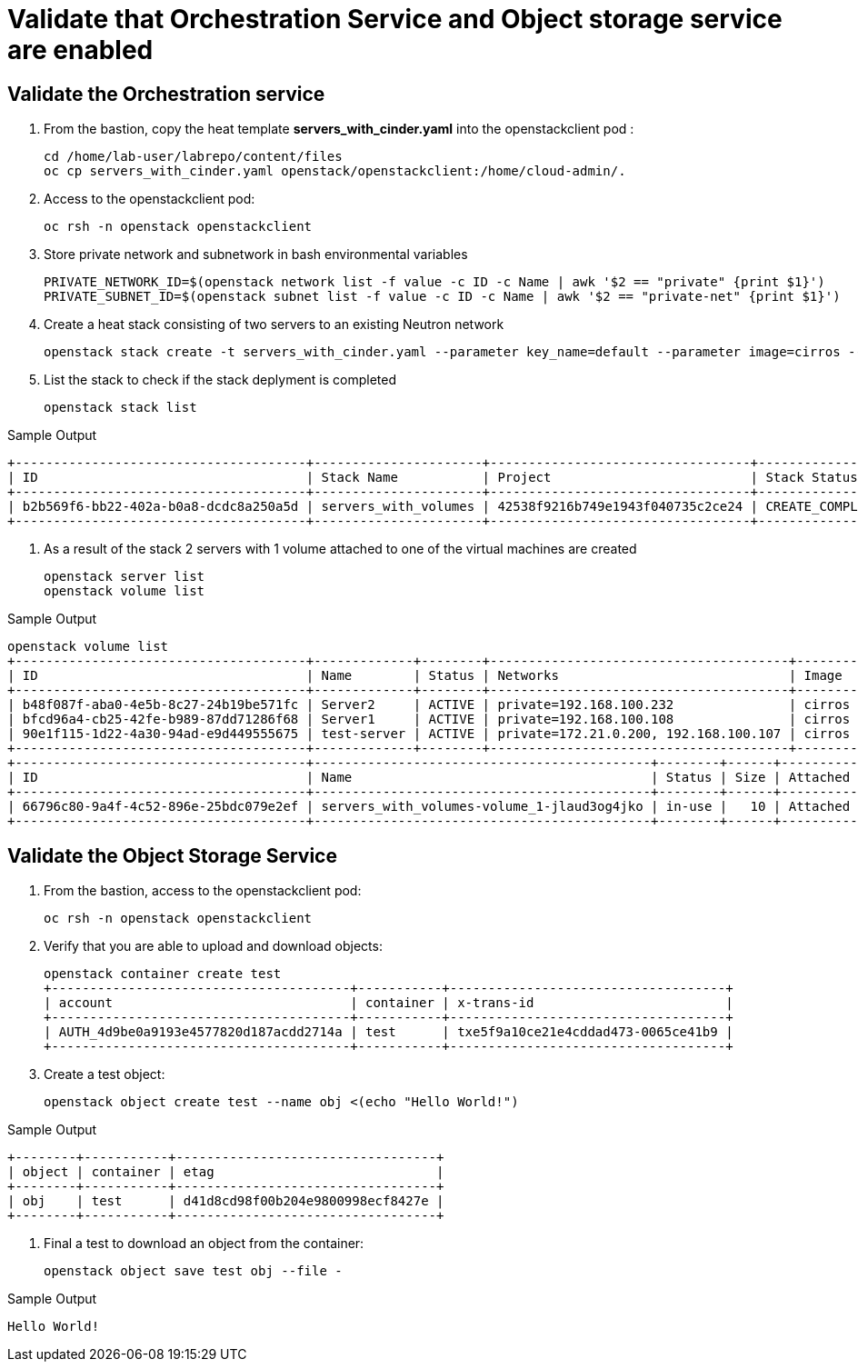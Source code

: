 # Validate that Orchestration Service and Object storage service are enabled

## Validate the Orchestration service

. From the bastion, copy the heat template *servers_with_cinder.yaml* into the openstackclient pod :
+
[source,bash,role=execute,subs=attributes]
----
cd /home/lab-user/labrepo/content/files
oc cp servers_with_cinder.yaml openstack/openstackclient:/home/cloud-admin/.
----

. Access to the openstackclient pod:
+
[source,bash,role=execute,subs=attributes]
----
oc rsh -n openstack openstackclient
----

. Store private network and subnetwork in bash environmental variables
+
[source,bash,role=execute,subs=attributes]
----
PRIVATE_NETWORK_ID=$(openstack network list -f value -c ID -c Name | awk '$2 == "private" {print $1}')
PRIVATE_SUBNET_ID=$(openstack subnet list -f value -c ID -c Name | awk '$2 == "private-net" {print $1}')
----

. Create a heat stack consisting of two servers to an existing Neutron network
+
[source,bash,role=execute,subs=attributes]
----
openstack stack create -t servers_with_cinder.yaml --parameter key_name=default --parameter image=cirros --parameter flavor=tiny --parameter net_id=$PRIVATE_NETWORK_ID --parameter subnet_id=$PRIVATE_SUBNET_ID servers_with_volumes
----

. List the stack to check if the stack deplyment is completed
+
[source,bash,role=execute,subs=attributes]
----
openstack stack list
----

.Sample Output
----
+--------------------------------------+----------------------+----------------------------------+-----------------+----------------------+--------------+
| ID                                   | Stack Name           | Project                          | Stack Status    | Creation Time        | Updated Time |
+--------------------------------------+----------------------+----------------------------------+-----------------+----------------------+--------------+
| b2b569f6-bb22-402a-b0a8-dcdc8a250a5d | servers_with_volumes | 42538f9216b749e1943f040735c2ce24 | CREATE_COMPLETE | 2025-03-12T17:44:20Z | None         |
+--------------------------------------+----------------------+----------------------------------+-----------------+----------------------+--------------+
----

. As a result of the stack 2 servers with 1 volume attached to one of the virtual machines are created
+
[source,bash,role=execute,subs=attributes]
----
openstack server list
openstack volume list
----

.Sample Output
----
openstack volume list
+--------------------------------------+-------------+--------+---------------------------------------+--------+--------+
| ID                                   | Name        | Status | Networks                              | Image  | Flavor |
+--------------------------------------+-------------+--------+---------------------------------------+--------+--------+
| b48f087f-aba0-4e5b-8c27-24b19be571fc | Server2     | ACTIVE | private=192.168.100.232               | cirros | tiny   |
| bfcd96a4-cb25-42fe-b989-87dd71286f68 | Server1     | ACTIVE | private=192.168.100.108               | cirros | tiny   |
| 90e1f115-1d22-4a30-94ad-e9d449555675 | test-server | ACTIVE | private=172.21.0.200, 192.168.100.107 | cirros | tiny   |
+--------------------------------------+-------------+--------+---------------------------------------+--------+--------+
+--------------------------------------+--------------------------------------------+--------+------+----------------------------------+
| ID                                   | Name                                       | Status | Size | Attached to                      |
+--------------------------------------+--------------------------------------------+--------+------+----------------------------------+
| 66796c80-9a4f-4c52-896e-25bdc079e2ef | servers_with_volumes-volume_1-jlaud3og4jko | in-use |   10 | Attached to Server1 on /dev/vdb  |
+--------------------------------------+--------------------------------------------+--------+------+----------------------------------+
----

## Validate the Object Storage Service

. From the bastion, access to the openstackclient pod:
+
[source,bash,role=execute,subs=attributes]
----
oc rsh -n openstack openstackclient
----

. Verify that you are able to upload and download objects:
+
[source,bash,role=execute]
----
openstack container create test
+---------------------------------------+-----------+------------------------------------+
| account                               | container | x-trans-id                         |
+---------------------------------------+-----------+------------------------------------+
| AUTH_4d9be0a9193e4577820d187acdd2714a | test      | txe5f9a10ce21e4cddad473-0065ce41b9 |
+---------------------------------------+-----------+------------------------------------+
----

. Create a test object:
+
[source,bash,role=execute]
----
openstack object create test --name obj <(echo "Hello World!")
----

.Sample Output
----
+--------+-----------+----------------------------------+
| object | container | etag                             |
+--------+-----------+----------------------------------+
| obj    | test      | d41d8cd98f00b204e9800998ecf8427e |
+--------+-----------+----------------------------------+
----

. Final a test to download an object from the container:
+
[source,bash,role=execute]
----
openstack object save test obj --file -
----

.Sample Output
----
Hello World!
----

